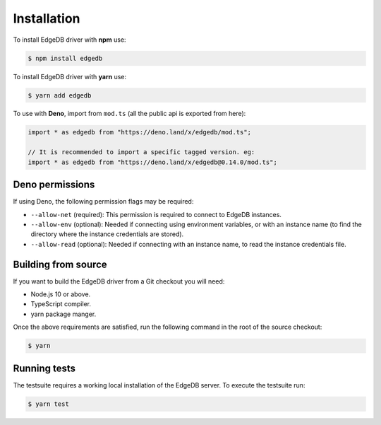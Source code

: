 .. _edgedb-js-installation:


Installation
============

To install EdgeDB driver with **npm** use:

.. code-block:: bash

    $ npm install edgedb

To install EdgeDB driver with **yarn** use:

.. code-block:: bash

    $ yarn add edgedb

To use with **Deno**, import from ``mod.ts`` (all the public api is exported
from here):

.. code-block:: typescript

    import * as edgedb from "https://deno.land/x/edgedb/mod.ts";

    // It is recommended to import a specific tagged version. eg:
    import * as edgedb from "https://deno.land/x/edgedb@0.14.0/mod.ts";

Deno permissions
----------------

If using Deno, the following permission flags may be required:

* ``--allow-net`` (required):
  This permission is required to connect to EdgeDB instances.

* ``--allow-env`` (optional):
  Needed if connecting using environment variables, or with an instance name
  (to find the directory where the instance credentials are stored).

* ``--allow-read`` (optional):
  Needed if connecting with an instance name, to read the instance credentials
  file.

Building from source
--------------------

If you want to build the EdgeDB driver from a Git checkout you will need:

* Node.js 10 or above.
* TypeScript compiler.
* yarn package manger.

Once the above requirements are satisfied, run the following command
in the root of the source checkout:

.. code-block:: bash

    $ yarn


Running tests
-------------

The testsuite requires a working local installation of the EdgeDB server.
To execute the testsuite run:

.. code-block:: bash

    $ yarn test
